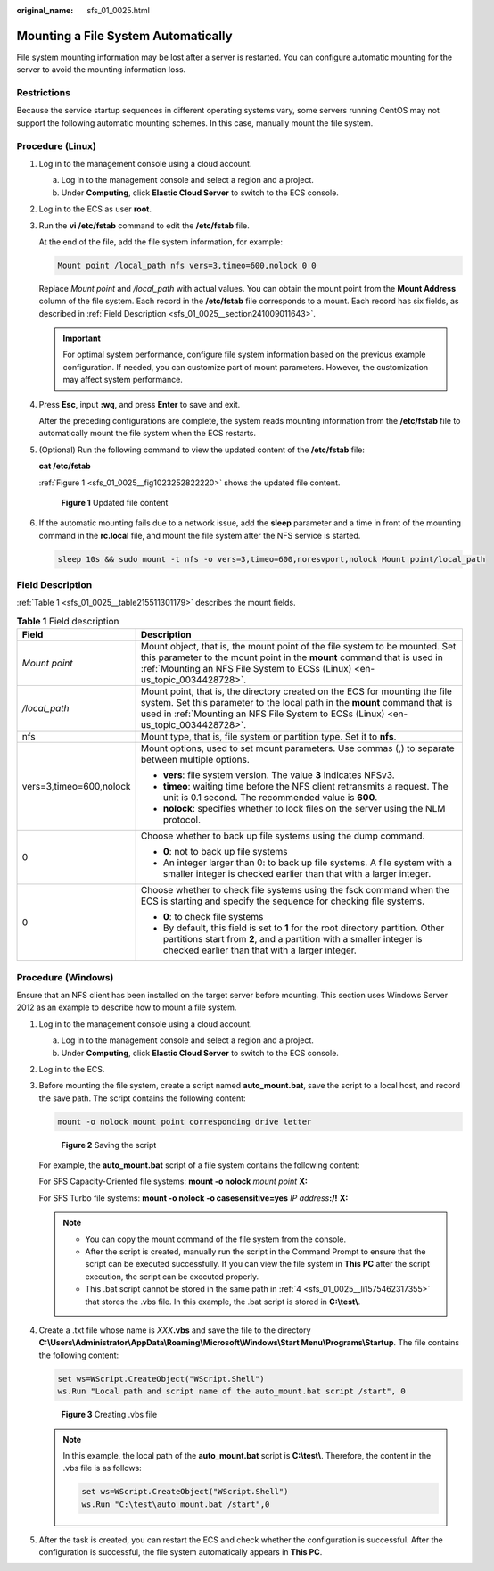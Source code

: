:original_name: sfs_01_0025.html

.. _sfs_01_0025:

Mounting a File System Automatically
====================================

File system mounting information may be lost after a server is restarted. You can configure automatic mounting for the server to avoid the mounting information loss.

Restrictions
------------

Because the service startup sequences in different operating systems vary, some servers running CentOS may not support the following automatic mounting schemes. In this case, manually mount the file system.

Procedure (Linux)
-----------------

#. Log in to the management console using a cloud account.

   a. Log in to the management console and select a region and a project.
   b. Under **Computing**, click **Elastic Cloud Server** to switch to the ECS console.

#. Log in to the ECS as user **root**.

#. Run the **vi /etc/fstab** command to edit the **/etc/fstab** file.

   At the end of the file, add the file system information, for example:

   .. code-block::

      Mount point /local_path nfs vers=3,timeo=600,nolock 0 0

   Replace *Mount point* and */local_path* with actual values. You can obtain the mount point from the **Mount Address** column of the file system. Each record in the **/etc/fstab** file corresponds to a mount. Each record has six fields, as described in :ref:`Field Description <sfs_01_0025__section241009011643>`.

   .. important::

      For optimal system performance, configure file system information based on the previous example configuration. If needed, you can customize part of mount parameters. However, the customization may affect system performance.

#. Press **Esc**, input **:wq**, and press **Enter** to save and exit.

   After the preceding configurations are complete, the system reads mounting information from the **/etc/fstab** file to automatically mount the file system when the ECS restarts.

#. (Optional) Run the following command to view the updated content of the **/etc/fstab** file:

   **cat /etc/fstab**

   :ref:`Figure 1 <sfs_01_0025__fig1023252822220>` shows the updated file content.

   .. _sfs_01_0025__fig1023252822220:

   .. figure:: /_static/images/en-us_image_0000001567196485.png
      :alt: **Figure 1** Updated file content

      **Figure 1** Updated file content

#. If the automatic mounting fails due to a network issue, add the **sleep** parameter and a time in front of the mounting command in the **rc.local** file, and mount the file system after the NFS service is started.

   .. code-block::

      sleep 10s && sudo mount -t nfs -o vers=3,timeo=600,noresvport,nolock Mount point/local_path

.. _sfs_01_0025__section241009011643:

Field Description
-----------------

:ref:`Table 1 <sfs_01_0025__table215511301179>` describes the mount fields.

.. _sfs_01_0025__table215511301179:

.. table:: **Table 1** Field description

   +-----------------------------------+-------------------------------------------------------------------------------------------------------------------------------------------------------------------------------------------------------------------------------------------------+
   | Field                             | Description                                                                                                                                                                                                                                     |
   +===================================+=================================================================================================================================================================================================================================================+
   | *Mount point*                     | Mount object, that is, the mount point of the file system to be mounted. Set this parameter to the mount point in the **mount** command that is used in :ref:`Mounting an NFS File System to ECSs (Linux) <en-us_topic_0034428728>`.            |
   +-----------------------------------+-------------------------------------------------------------------------------------------------------------------------------------------------------------------------------------------------------------------------------------------------+
   | */local_path*                     | Mount point, that is, the directory created on the ECS for mounting the file system. Set this parameter to the local path in the **mount** command that is used in :ref:`Mounting an NFS File System to ECSs (Linux) <en-us_topic_0034428728>`. |
   +-----------------------------------+-------------------------------------------------------------------------------------------------------------------------------------------------------------------------------------------------------------------------------------------------+
   | nfs                               | Mount type, that is, file system or partition type. Set it to **nfs**.                                                                                                                                                                          |
   +-----------------------------------+-------------------------------------------------------------------------------------------------------------------------------------------------------------------------------------------------------------------------------------------------+
   | vers=3,timeo=600,nolock           | Mount options, used to set mount parameters. Use commas (,) to separate between multiple options.                                                                                                                                               |
   |                                   |                                                                                                                                                                                                                                                 |
   |                                   | -  **vers**: file system version. The value **3** indicates NFSv3.                                                                                                                                                                              |
   |                                   | -  **timeo**: waiting time before the NFS client retransmits a request. The unit is 0.1 second. The recommended value is **600**.                                                                                                               |
   |                                   | -  **nolock**: specifies whether to lock files on the server using the NLM protocol.                                                                                                                                                            |
   +-----------------------------------+-------------------------------------------------------------------------------------------------------------------------------------------------------------------------------------------------------------------------------------------------+
   | 0                                 | Choose whether to back up file systems using the dump command.                                                                                                                                                                                  |
   |                                   |                                                                                                                                                                                                                                                 |
   |                                   | -  **0**: not to back up file systems                                                                                                                                                                                                           |
   |                                   | -  An integer larger than 0: to back up file systems. A file system with a smaller integer is checked earlier than that with a larger integer.                                                                                                  |
   +-----------------------------------+-------------------------------------------------------------------------------------------------------------------------------------------------------------------------------------------------------------------------------------------------+
   | 0                                 | Choose whether to check file systems using the fsck command when the ECS is starting and specify the sequence for checking file systems.                                                                                                        |
   |                                   |                                                                                                                                                                                                                                                 |
   |                                   | -  **0**: to check file systems                                                                                                                                                                                                                 |
   |                                   | -  By default, this field is set to **1** for the root directory partition. Other partitions start from **2**, and a partition with a smaller integer is checked earlier than that with a larger integer.                                       |
   +-----------------------------------+-------------------------------------------------------------------------------------------------------------------------------------------------------------------------------------------------------------------------------------------------+

Procedure (Windows)
-------------------

Ensure that an NFS client has been installed on the target server before mounting. This section uses Windows Server 2012 as an example to describe how to mount a file system.

#. Log in to the management console using a cloud account.

   a. Log in to the management console and select a region and a project.
   b. Under **Computing**, click **Elastic Cloud Server** to switch to the ECS console.

#. Log in to the ECS.

#. Before mounting the file system, create a script named **auto_mount.bat**, save the script to a local host, and record the save path. The script contains the following content:

   .. code-block::

      mount -o nolock mount point corresponding drive letter


   .. figure:: /_static/images/en-us_image_0000001516396456.png
      :alt: **Figure 2** Saving the script

      **Figure 2** Saving the script

   For example, the **auto_mount.bat** script of a file system contains the following content:

   For SFS Capacity-Oriented file systems: **mount -o nolock** *mount point* **X:**

   For SFS Turbo file systems: **mount -o nolock -o casesensitive=yes** *IP address*\ **:/!** **X:**

   .. note::

      -  You can copy the mount command of the file system from the console.
      -  After the script is created, manually run the script in the Command Prompt to ensure that the script can be executed successfully. If you can view the file system in **This PC** after the script execution, the script can be executed properly.
      -  This .bat script cannot be stored in the same path in :ref:`4 <sfs_01_0025__li1575462317355>` that stores the .vbs file. In this example, the .bat script is stored in **C:\\test\\**.

#. .. _sfs_01_0025__li1575462317355:

   Create a .txt file whose name is *XXX*\ **.vbs** and save the file to the directory **C:\\Users\\Administrator\\AppData\\Roaming\\Microsoft\\Windows\\Start Menu\\Programs\\Startup**. The file contains the following content:

   .. code-block::

      set ws=WScript.CreateObject("WScript.Shell")
      ws.Run "Local path and script name of the auto_mount.bat script /start", 0


   .. figure:: /_static/images/en-us_image_0000001515917320.png
      :alt: **Figure 3** Creating .vbs file

      **Figure 3** Creating .vbs file

   .. note::

      In this example, the local path of the **auto_mount.bat** script is **C:\\test\\**. Therefore, the content in the .vbs file is as follows:

      .. code-block::

         set ws=WScript.CreateObject("WScript.Shell")
         ws.Run "C:\test\auto_mount.bat /start",0

#. After the task is created, you can restart the ECS and check whether the configuration is successful. After the configuration is successful, the file system automatically appears in **This PC**.
